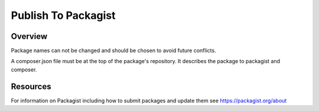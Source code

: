 Publish To Packagist
====================

Overview
--------

Package names can not be changed and should be chosen to avoid future conflicts.

A composer.json file must be at the top of the package's repository. It describes the package to packagist and composer.

Resources
---------

For information on Packagist including how to submit packages and update them see https://packagist.org/about
